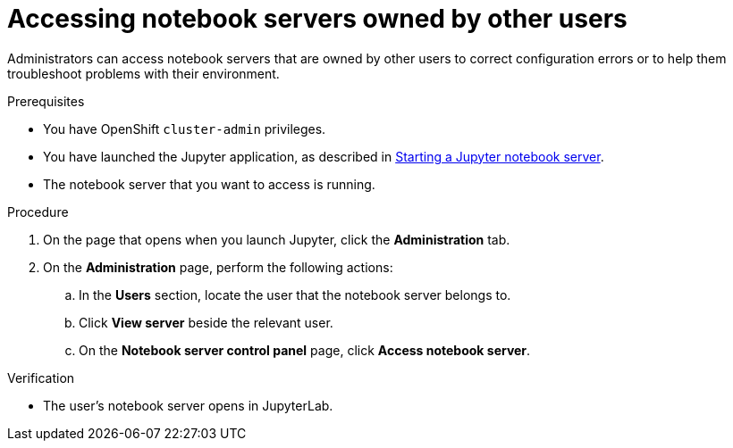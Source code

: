 :_module-type: PROCEDURE

[id='accessing-notebook-servers-owned-by-other-users_{context}']
= Accessing notebook servers owned by other users

[role='_abstract']
Administrators can access notebook servers that are owned by other users to correct configuration errors or to help them troubleshoot problems with their environment.

.Prerequisites

* You have OpenShift `cluster-admin` privileges.

ifdef::upstream[]
* You have launched the Jupyter application, as described in link:{odhdocshome}/working-with-connected-applications/#starting-a-jupyter-notebook-server_connected-apps[Starting a Jupyter notebook server].
endif::[]

ifndef::upstream[]
* You have launched the Jupyter application, as described in link:{rhoaidocshome}{default-format-url}/working_with_connected_applications/using_the_jupyter_application/#starting-a-jupyter-notebook-server_connected-apps[Starting a Jupyter notebook server].
endif::[]

* The notebook server that you want to access is running.

.Procedure
. On the page that opens when you launch Jupyter, click the *Administration* tab.
. On the *Administration* page, perform the following actions:
.. In the *Users* section, locate the user that the notebook server belongs to.
.. Click *View server* beside the relevant user.
.. On the *Notebook server control panel* page, click *Access notebook server*.

.Verification
* The user's notebook server opens in JupyterLab.



